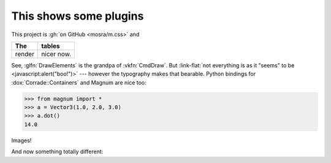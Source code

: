 This shows some plugins
#######################

This project is :gh:`on GitHub <mosra/m.css>` and

.. class:: m-table

====== ======
The    tables
====== ======
render nicer now.
====== ======

.. note-success::

    Yup!

.. role:: link-flat(link)
    :class: m-flat

See, :glfn:`DrawElements` is the grandpa of :vkfn:`CmdDraw`. But
:link-flat:`not everything is as it "seems" to be <javascript:alert("boo!")>`
--- however the typography makes that bearable. Python bindings for
:dox:`Corrade::Containers` and Magnum are nice too:

.. code:: pycon

    >>> from magnum import *
    >>> a = Vector3(1.0, 2.0, 3.0)
    >>> a.dot()
    14.0

Images!

.. image:: tiny.png
    :scale: 2000%

.. fancy-line:: Custom plugins!

And now something totally different:

.. raw:: html

    <style>
    div.m-plot svg { font-family: DejaVu Sans; }
    </style>

.. plot:: A plot with a single color
    :type: barh
    :labels:
        First
        Second
    :units: meters, i guess?
    :values: 15 30
    :colors: success
